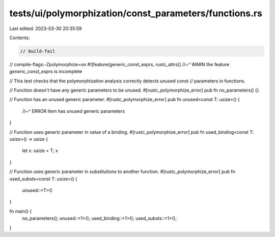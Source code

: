 tests/ui/polymorphization/const_parameters/functions.rs
=======================================================

Last edited: 2023-03-30 20:35:59

Contents:

.. code-block:: rs

    // build-fail
// compile-flags:-Zpolymorphize=on
#![feature(generic_const_exprs, rustc_attrs)]
//~^ WARN the feature `generic_const_exprs` is incomplete

// This test checks that the polymorphization analysis correctly detects unused const
// parameters in functions.

// Function doesn't have any generic parameters to be unused.
#[rustc_polymorphize_error]
pub fn no_parameters() {}

// Function has an unused generic parameter.
#[rustc_polymorphize_error]
pub fn unused<const T: usize>() {
    //~^ ERROR item has unused generic parameters
}

// Function uses generic parameter in value of a binding.
#[rustc_polymorphize_error]
pub fn used_binding<const T: usize>() -> usize {
    let x: usize = T;
    x
}

// Function uses generic parameter in substitutions to another function.
#[rustc_polymorphize_error]
pub fn used_substs<const T: usize>() {
    unused::<T>()
}

fn main() {
    no_parameters();
    unused::<1>();
    used_binding::<1>();
    used_substs::<1>();
}


